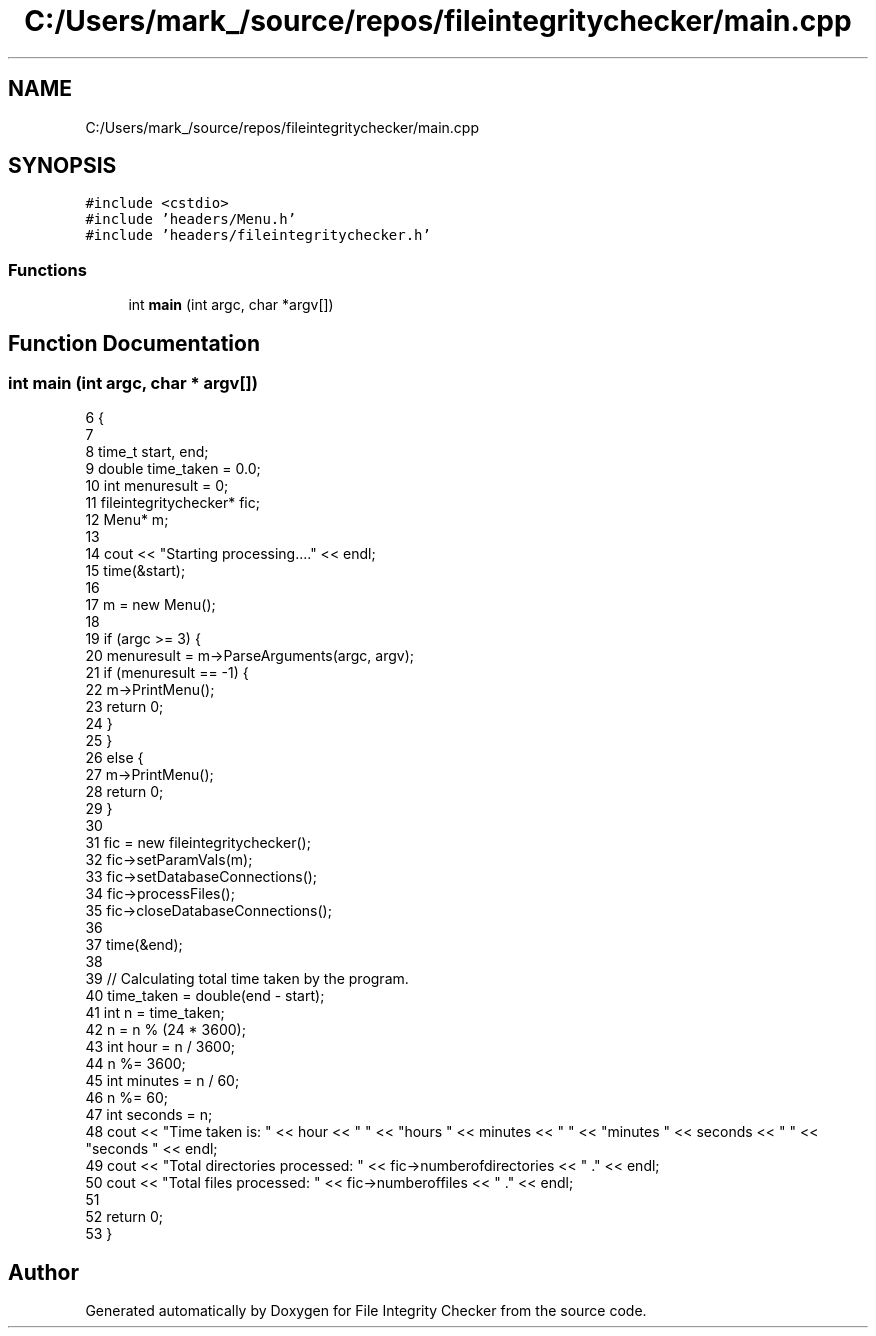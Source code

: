 .TH "C:/Users/mark_/source/repos/fileintegritychecker/main.cpp" 3 "Sun Jan 1 2023" "Version 1.0" "File Integrity Checker" \" -*- nroff -*-
.ad l
.nh
.SH NAME
C:/Users/mark_/source/repos/fileintegritychecker/main.cpp
.SH SYNOPSIS
.br
.PP
\fC#include <cstdio>\fP
.br
\fC#include 'headers/Menu\&.h'\fP
.br
\fC#include 'headers/fileintegritychecker\&.h'\fP
.br

.SS "Functions"

.in +1c
.ti -1c
.RI "int \fBmain\fP (int argc, char *argv[])"
.br
.in -1c
.SH "Function Documentation"
.PP 
.SS "int main (int argc, char * argv[])"

.PP
.nf
6 {
7 
8     time_t start, end;
9     double time_taken = 0\&.0;
10     int menuresult = 0;
11     fileintegritychecker* fic; 
12     Menu* m;
13 
14     cout << "Starting processing\&.\&.\&.\&." << endl;
15     time(&start);
16 
17     m = new Menu();
18 
19     if (argc >= 3) {
20         menuresult = m->ParseArguments(argc, argv);
21         if (menuresult == -1) {
22             m->PrintMenu();
23             return 0;
24         }
25     }
26     else {
27         m->PrintMenu();
28         return 0;
29     }
30     
31     fic = new fileintegritychecker();
32     fic->setParamVals(m);
33     fic->setDatabaseConnections();
34     fic->processFiles();
35     fic->closeDatabaseConnections();
36 
37     time(&end);
38 
39     // Calculating total time taken by the program\&.
40     time_taken = double(end - start);
41     int n = time_taken;
42     n = n % (24 * 3600);
43     int hour = n / 3600;
44     n %= 3600;
45     int minutes = n / 60;
46     n %= 60;
47     int seconds = n;
48     cout << "Time taken is: " << hour << " " << "hours " << minutes << " " << "minutes " << seconds << " " << "seconds " << endl;
49     cout << "Total directories processed: " << fic->numberofdirectories << " \&." << endl;
50     cout << "Total files processed: " << fic->numberoffiles << " \&." << endl;
51 
52     return 0;
53 }
.fi
.SH "Author"
.PP 
Generated automatically by Doxygen for File Integrity Checker from the source code\&.
